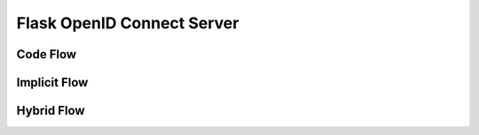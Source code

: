 .. _flask_odic_server:

Flask OpenID Connect Server
===========================

.. meta::
    :description: How to create an OpenID Connect server in Flask with Authlib.
        And understand how OpenID Connect works.


Code Flow
---------

Implicit Flow
-------------

Hybrid Flow
------------
